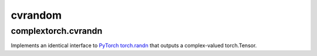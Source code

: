 cvrandom
========

complextorch.cvrandn
--------------------

Implements an identical interface to `PyTorch torch.randn <https://pytorch.org/docs/stable/generated/torch.randn.html>`_ that outputs a complex-valued torch.Tensor.
